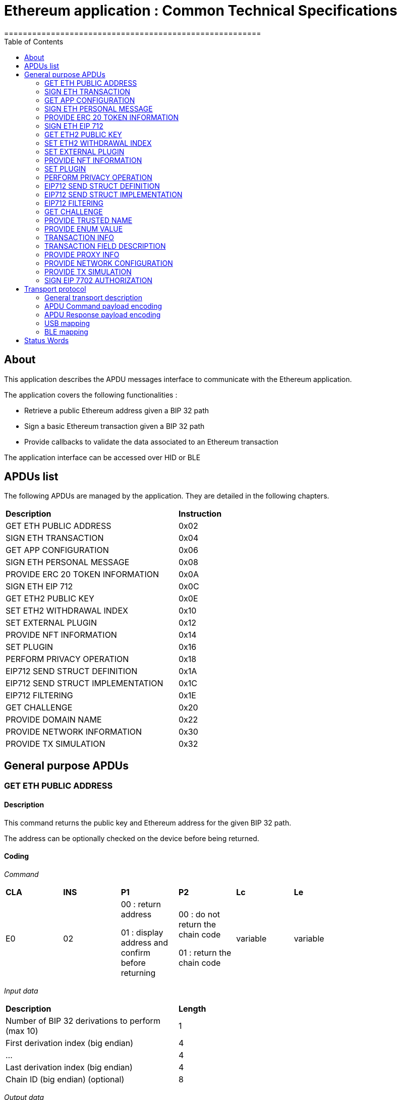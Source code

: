 = Ethereum application : Common Technical Specifications
=======================================================
:toc:

## About

This application describes the APDU messages interface to communicate with the Ethereum application.

The application covers the following functionalities :

  - Retrieve a public Ethereum address given a BIP 32 path
  - Sign a basic Ethereum transaction given a BIP 32 path
  - Provide callbacks to validate the data associated to an Ethereum transaction

The application interface can be accessed over HID or BLE

## APDUs list

The following APDUs are managed by the application. They are detailed in the following chapters.

[width="80%"]
|==============================================================================================================================
| *Description*                                                                     | *Instruction*
| GET ETH PUBLIC ADDRESS                                                            | 0x02
| SIGN ETH TRANSACTION                                                              | 0x04
| GET APP CONFIGURATION                                                             | 0x06
| SIGN ETH PERSONAL MESSAGE                                                         | 0x08
| PROVIDE ERC 20 TOKEN INFORMATION                                                  | 0x0A
| SIGN ETH EIP 712                                                                  | 0x0C
| GET ETH2 PUBLIC KEY                                                               | 0x0E
| SET ETH2 WITHDRAWAL INDEX                                                         | 0x10
| SET EXTERNAL PLUGIN                                                               | 0x12
| PROVIDE NFT INFORMATION                                                           | 0x14
| SET PLUGIN                                                                        | 0x16
| PERFORM PRIVACY OPERATION                                                         | 0x18
| EIP712 SEND STRUCT DEFINITION                                                     | 0x1A
| EIP712 SEND STRUCT IMPLEMENTATION                                                 | 0x1C
| EIP712 FILTERING                                                                  | 0x1E
| GET CHALLENGE                                                                     | 0x20
| PROVIDE DOMAIN NAME                                                               | 0x22
| PROVIDE NETWORK INFORMATION                                                       | 0x30
| PROVIDE TX SIMULATION                                                             | 0x32
|==============================================================================================================================


## General purpose APDUs

### GET ETH PUBLIC ADDRESS

#### Description

This command returns the public key and Ethereum address for the given BIP 32 path.

The address can be optionally checked on the device before being returned.

#### Coding

_Command_

[width="80%"]
|==============================================================================================================================
| *CLA* | *INS*  | *P1*               | *P2*       | *Lc*     | *Le*
|   E0  |   02   |  00 : return address

                    01 : display address and confirm before returning
                                      |   00 : do not return the chain code

                                          01 : return the chain code | variable | variable
|==============================================================================================================================

_Input data_

[width="80%"]
|==============================================================================================================================
| *Description*                                                                     | *Length*
| Number of BIP 32 derivations to perform (max 10)                                  | 1
| First derivation index (big endian)                                               | 4
| ...                                                                               | 4
| Last derivation index (big endian)                                                | 4
| Chain ID (big endian) (optional)                                                  | 8
|==============================================================================================================================

_Output data_

[width="80%"]
|==============================================================================================================================
| *Description*                                                                     | *Length*
| Public Key length                                                                 | 1
| Uncompressed Public Key                                                           | var
| Ethereum address length                                                           | 1
| ASCII-encoded Ethereum address                                                    | var
| Chain code if requested                                                           | 32
|==============================================================================================================================


### SIGN ETH TRANSACTION

#### Description

The application supports signing legacy or EIP 2718 (https://github.com/ethereum/EIPs/blob/master/EIPS/eip-2718.md) transactions for Type 2 (https://github.com/ethereum/EIPs/blob/master/EIPS/eip-1559.md) and Type 4 (https://github.com/ethereum/EIPs/blob/master/EIPS/eip-7702.md)

This command signs an Ethereum transaction after having the user validate the following parameters

  - Gas price
  - Gas limit
  - Recipient address
  - Value

The input data is the RLP encoded transaction (as per https://github.com/ethereum/pyethereum/blob/develop/ethereum/transactions.py#L22), without v/r/s present, streamed to the device in 255 bytes maximum data chunks.

#### Coding

_Command_

[width="80%"]
|==============================================================================================================================
| *CLA* | *INS*  | *P1*               | *P2*                        | *Lc*     | *Le*
|   E0  |   04   |  00 : first transaction data block

                    80 : subsequent transaction data block
                                      |   00 : process & start flow

                                          01 : store only

                                          02 : start flow           | variable | variable
|==============================================================================================================================

_Input data (first transaction data block)_

If P2 == 0x02, then no data is provided.

[width="80%"]
|==============================================================================================================================
| *Description*                                                                     | *Length*
| Number of BIP 32 derivations to perform (max 10)                                  | 1
| First derivation index (big endian)                                               | 4
| ...                                                                               | 4
| Last derivation index (big endian)                                                | 4
| RLP transaction chunk                                                             | variable
|==============================================================================================================================

_Input data (other transaction data block)_

[width="80%"]
|==============================================================================================================================
| *Description*                                                                     | *Length*
| RLP transaction chunk                                                             | variable
|==============================================================================================================================


_Output data_

If P2 == 0x01, then no data is returned.

[width="80%"]
|==============================================================================================================================
| *Description*                                                                     | *Length*
| v                                                                                 | 1
| r                                                                                 | 32
| s                                                                                 | 32
|==============================================================================================================================


### GET APP CONFIGURATION

#### Description

This command returns specific application configuration

#### Coding

_Command_

[width="80%"]
|==============================================================================================================================
| *CLA* | *INS*  | *P1*               | *P2*       | *Lc*     | *Le*
|   E0  |   06   |  00                |   00       | 00       | 04
|==============================================================================================================================

_Input data_

None

_Output data_

[width="80%"]
|==============================================================================================================================
| *Description*                                                                     | *Length*
| Flags
        0x01 : arbitrary data signature enabled by user

        0x02 : ERC 20 Token information needs to be provided externally

        0x10 : Web3 Check enabled

        0x20 : Web3 Check Opt-In done
                                                                                    | 01
| Application major version                                                         | 01
| Application minor version                                                         | 01
| Application patch version                                                         | 01
|==============================================================================================================================


### SIGN ETH PERSONAL MESSAGE

#### Description

This command signs an Ethereum message following the personal_sign specification (https://github.com/ethereum/go-ethereum/pull/2940) after having the user validate the SHA-256 hash of the message being signed.

This command has been supported since firmware version 1.0.8

The input data is the message to sign, streamed to the device in 255 bytes maximum data chunks

#### Coding

_Command_

[width="80%"]
|==============================================================================================================================
| *CLA* | *INS*  | *P1*               | *P2*       | *Lc*     | *Le*
|   E0  |   08   |  00 : first message data block

                    80 : subsequent message data block
                                      |   00       | variable | variable
|==============================================================================================================================

_Input data (first message data block)_

[width="80%"]
|==============================================================================================================================
| *Description*                                                                     | *Length*
| Number of BIP 32 derivations to perform (max 10)                                  | 1
| First derivation index (big endian)                                               | 4
| ...                                                                               | 4
| Last derivation index (big endian)                                                | 4
| Message length                                                                    | 4
| Message chunk                                                                     | variable
|==============================================================================================================================

_Input data (other transaction data block)_

[width="80%"]
|==============================================================================================================================
| *Description*                                                                     | *Length*
| Message chunk                                                                     | variable
|==============================================================================================================================


_Output data_

[width="80%"]
|==============================================================================================================================
| *Description*                                                                     | *Length*
| v                                                                                 | 1
| r                                                                                 | 32
| s                                                                                 | 32
|==============================================================================================================================


### PROVIDE ERC 20 TOKEN INFORMATION

#### Description

This command provides a trusted description of an ERC 20 token to associate a contract address with a ticker and number of decimals.

It shall be run immediately before performing a transaction involving a contract calling this contract address to display the proper token information to the user if necessary, as marked in GET APP CONFIGURATION flags.

The signature is computed on

ticker || address || number of decimals (uint4be) || chainId (uint4be)

signed by the following secp256k1 public key 045e6c1020c14dc46442fe89f97c0b68cdb15976dc24f24c316e7b30fe4e8cc76b1489150c21514ebf440ff5dea5393d83de5358cd098fce8fd0f81daa94979183

#### Coding

_Command_

[width="80%"]
|======================================================================
| *CLA* | *INS*  | *P1*               | *P2*       | *Lc*     | *Le*
|   E0  |   0A   |  00                | 00         | variable | 00
|======================================================================

_Input data_

[width="80%"]
|=======================================================================
| *Description*                                    | *Length*
| Length of ERC 20 ticker                          | 1
| ERC 20 ticker                                    | variable
| ERC 20 contract address                          | 20
| Number of decimals (big endian encoded)          | 4
| Chain ID (big endian encoded)                    | 4
| Token information signature                      | variable
|=======================================================================

_Output data_

[width="80%"]
|====================================================================
| *Description*                                          | *Length*
| Asset index where the information has been stored      | 1
|====================================================================


### SIGN ETH EIP 712

#### Description

This command signs an Ethereum message following the EIP 712 specification (https://github.com/ethereum/EIPs/blob/master/EIPS/eip-712.md)

For implementation version 0, the domain hash and message hash are provided to the device, which displays them and returns the signature

This command has been supported since app version 1.5.0

The full implementation uses all the JSON data and does all the hashing on the
device, it has been supported since app version 1.9.19. This command should come
last, after all the EIP712 SEND STRUCT DEFINITION & SEND STRUCT IMPLEMENTATION.

#### Coding

_Command_

[width="80%"]
|==============================================================================================================================
| *CLA* | *INS*  | *P1*               | *P2*       | *Lc*     | *Le*
|   E0  |   0C   |  00
                                      | 00: v0 implementation

                                        01: full implementation
                                                   | variable
                                                              | variable
|==============================================================================================================================

_Input data_

[width="80%"]
|==============================================================================================================================
| *Description*                                                                     | *Length*
| Number of BIP 32 derivations to perform (max 10)                                  | 1
| First derivation index (big endian)                                               | 4
| ...                                                                               | 4
| Last derivation index (big endian)                                                | 4
| Domain hash *(only for v0)*                                                       | 32
| Message hash *(only for v0)*                                                      | 32
|==============================================================================================================================

_Output data_

[width="80%"]
|==============================================================================================================================
| *Description*                                                                     | *Length*
| v                                                                                 | 1
| r                                                                                 | 32
| s                                                                                 | 32
|==============================================================================================================================


### GET ETH2 PUBLIC KEY

#### Description

This command returns an Ethereum 2 BLS12-381 public key derived following EIP 2333 specification (https://eips.ethereum.org/EIPS/eip-2333)

This command has been supported since firmware version 1.6.0

#### Coding

_Command_

[width="80%"]
|==============================================================================================================================
| *CLA* | *INS*  | *P1*               | *P2*       | *Lc*     | *Le*
|   E0  |   0E   |  00 : return public key

                    01 : display public key and confirm before returning
                                      |   00      | variable | variable
|==============================================================================================================================

_Input data_

[width="80%"]
|==============================================================================================================================
| *Description*                                                                     | *Length*
| Number of BIP 32 derivations to perform (max 10)                                  | 1
| First derivation index (big endian)                                               | 4
| ...                                                                               | 4
| Last derivation index (big endian)                                                | 4
|==============================================================================================================================

_Output data_

[width="80%"]
|==============================================================================================================================
| *Description*                                                                     | *Length*
| Public key                                                                        | 48
|==============================================================================================================================


### SET ETH2 WITHDRAWAL INDEX

#### Description

This command sets the index of the Withdrawal key used as withdrawal credentials in an ETH2 deposit contract call signature. The path of the Withdrawal key is defined as m/12381/3600/index/0 according to EIP 2334 (https://eips.ethereum.org/EIPS/eip-2334)

The default index used is 0 if this method isn't called before the deposit contract transaction is sent to the device to be signed

This command has been supported since firmware version 1.5.0

#### Coding

_Command_

[width="80%"]
|==============================================================================================================================
| *CLA* | *INS*  | *P1*               | *P2*       | *Lc*     | *Le*
|   E0  |   10   |  00
                                      |   00      | variable | variable
|==============================================================================================================================

_Input data_

[width="80%"]
|==============================================================================================================================
| *Description*                                                                     | *Length*
| Withdrawal key index (big endian)                                                 | 4
|==============================================================================================================================

_Output data_

None


### SET EXTERNAL PLUGIN

#### Description

This command provides the name of a trusted binding of a plugin with a contract address and a supported method selector. This plugin will be called to interpret contract data in the following transaction signing command.

It shall be run immediately before performing a transaction involving a contract supported by this plugin to display the proper information to the user if necessary.

The function returns an error sw (0x6984) if the plugin requested is not installed on the device, 0x9000 otherwise.

The signature is computed on

len(pluginName) || pluginName || contractAddress || methodSelector

signed by the following secp256k1 public key 0482bbf2f34f367b2e5bc21847b6566f21f0976b22d3388a9a5e446ac62d25cf725b62a2555b2dd464a4da0ab2f4d506820543af1d242470b1b1a969a27578f353

#### Coding

_Command_

[width="80%"]
|==============================================================================================================================
| *CLA* | *INS*  | *P1*               | *P2*       | *Lc*     | *Le*
|   E0  |   12   |  00   |   00       | variable   | 00
|==============================================================================================================================

_Input data_

[width="80%"]
|==============================================================================================================================
| *Description*                                                                     | *Length*
| Length of plugin name                                                             | 1
| plugin name                                                                       | variable
| contract address                                                                  | 20
| method selector                                                                   | 4
| signature                                                                         | variable
|==============================================================================================================================

_Output data_

None


### PROVIDE NFT INFORMATION

#### Description

This command provides a trusted description of an NFT to associate a contract address with a collectionName.

It shall be run immediately before performing a transaction involving a contract calling this contract address to display the proper nft information to the user if necessary, as marked in GET APP CONFIGURATION flags.

The signature is computed on:

type || version || len(collectionName) || collectionName || address || chainId || keyId || algorithmId

#### Coding

_Command_

[width="80%"]
|==============================================================================================================================
| *CLA* | *INS*  | *P1*               | *P2*       | *Lc*     | *Le*
|   E0  |   14   |  00   |   00       | variable | 00
|==============================================================================================================================

_Input data_

[width="80%"]
|==============================================================================================================================
| *Description*                                                                     | *Length*
| Type                                                                              | 1
| Version                                                                           | 1
| Collection Name Length                                                            | 1
| Collection Name                                                                   | variable
| Address                                                                           | 20
| Chain ID                                                                          | 8
| KeyID                                                                             | 1
| Algorithm ID                                                                      | 1
| Signature Length                                                                  | 1
| Signature                                                                         | variable
|==============================================================================================================================

_Output data_

[width="80%"]
|====================================================================
| *Description*                                          | *Length*
| Asset index where the information has been stored      | 1
|====================================================================


### SET PLUGIN

#### Description

This command provides the name of a trusted binding of a plugin with a contract address and a supported method selector. This plugin will be called to interpret contract data in the following transaction signing command.

It can be used to set both internal and external plugins.

It shall be run immediately before performing a transaction involving a contract supported by this plugin to display the proper information to the user if necessary.

The function returns an error sw (0x6984) if the plugin requested is not installed on the device, 0x9000 otherwise.

The plugin names `ERC20`, `ERC721` and `ERC1155` are reserved. Additional plugin names might be added to this list in the future.

The signature is computed on

type || version || len(pluginName) || pluginName || address || selector || chainId || keyId || algorithmId

#### Coding

_Command_

[width="80%"]
|==============================================================================================================================
| *CLA* | *INS*  | *P1*               | *P2*       | *Lc*     | *Le*
|   E0  |   16   |  00   |   00       | variable   | 00
|==============================================================================================================================

_Input data_

[width="80%"]
|==============================================================================================================================
| *Description*                                                                     | *Length*
| Type                                                                              | 1
| Version                                                                           | 1
| Plugin Name Length                                                                | 1
| Plugin Name                                                                       | variable
| Address                                                                           | 20
| Selector                                                                          | 4
| Chain ID                                                                          | 8
| KeyID                                                                             | 1
| Algorithm ID                                                                      | 1
| Signature Length                                                                  | 1
| Signature                                                                         | variable
|==============================================================================================================================

_Output data_

None

### PERFORM PRIVACY OPERATION

#### Description

This command performs privacy operations as defined in EIP 1024 (https://ethereum-magicians.org/t/eip-1024-cross-client-encrypt-decrypt/505)

It can return the public encryption key on Curve25519 for a given Ethereum account or the shared secret (generated by the scalar multiplication of the remote public key by the account private key on Curve25519) used to decrypt private data encrypted for a given Ethereum account

All data can be optionally checked on the device before being returned.

#### Coding

_Command_

[width="80%"]
|==============================================================================================================================
| *CLA* | *INS*  | *P1*               | *P2*       | *Lc*     | *Le*
|   E0  |   18   |  00 : return data

                    01 : display data and confirm before returning
                                      |   00 : return the public encryption key

                                          01 : return the shared secret | variable | variable
|==============================================================================================================================

_Input data_

[width="80%"]
|==============================================================================================================================
| *Description*                                                                     | *Length*
| Number of BIP 32 derivations to perform (max 10)                                  | 1
| First derivation index (big endian)                                               | 4
| ...                                                                               | 4
| Last derivation index (big endian)                                                | 4
| Third party public key on Curve25519, if returning the shared secret              | 32
|==============================================================================================================================

_Output data_

[width="80%"]
|==============================================================================================================================
| *Description*                                                                     | *Length*
| Public encryption key or shared secret                                                                              | 32
|==============================================================================================================================


### EIP712 SEND STRUCT DEFINITION

#### Description

This command sends the message definition with all its types. +
These commands should come before the EIP712 SEND STRUCT IMPLEMENTATION ones.

#### Coding

_Command_

[width="80%"]
|=========================================================================
| *CLA* | *INS*  | *P1*               | *P2*       | *LC*     | *Le*
|   E0  |   1A   |  00
                                      |   00 : struct name

                                          FF : struct field
                                                   | variable
                                                              | variable
|=========================================================================

_Input data_

##### If P2 == struct name

[width="80%"]
|==========================================
| *Description*         | *Length (byte)*
| Name                  | LC
|==========================================

##### If P2 == struct field

:check_y: &#9989;
:check_n: &#10060;

[width="80%"]
|======================================================================
| *Description*                     | *Length (byte)*   | *Mandatory*
| TypeDesc (type description)       | 1                 | {check_y}
| TypeNameLength                    | 1                 | {check_n}
| TypeName                          | variable          | {check_n}
| TypeSize                          | 1                 | {check_n}
| ArrayLevelCount                   | 1                 | {check_n}
| ArrayLevels                       | variable          | {check_n}
| KeyNameLength                     | 1                 | {check_y}
| KeyName                           | variable          | {check_y}
|======================================================================

###### TypeDesc

From MSB to LSB:

[width="80%"]
|=============================================================
| *Description*                             | *Length (bit)*
| TypeArray (is it an array?)               | 1
| TypeSize (is a type size specified?)      | 1
| Unused                                    | 2
| Type                                      | 4
|=============================================================

How to interpret Type from its value :

[width="40%"]
|===========================================
| *Value*           | *Type*
| 0                 | custom (struct type)
| 1                 | int
| 2                 | uint
| 3                 | address
| 4                 | bool
| 5                 | string
| 6                 | fixed-sized bytes
| 7                 | dynamic-sized bytes
|===========================================

###### TypeName

_Only present if the Type is set to custom._

Indicates the name of the struct that will be the type of the field.


###### TypeSize

_Only present if the TypeSize bit is set in TypeDesc._

Indicates the byte size of the field. (Ex: 8 for an int64)


###### ArrayLevelCount

_Only present if the TypeArray bit is set in TypeDesc._

Indicates how many array levels that field has (Ex: 3 for int16[2][][4]).

###### ArrayLevels

_Only present if the TypeArray bit is set in TypeDesc._

Types of array level:

[width="40%"]
|================================
| *Byte value*  | *Type*
| 0             | Dynamic sized (type[])
| 1             | Fixed size (type[N])
|================================

Each fixed-sized array level is followed by a byte indicating its size (number of elements).


_Output data_

None


### EIP712 SEND STRUCT IMPLEMENTATION

#### Description

This command sends the message implementation with all its values. +
These commands should come after the EIP712 SEND STRUCT DEFINITION ones.

#### Coding

_Command_

[width="80%"]
|=========================================================================
| *CLA* | *INS*  | *P1*               | *P2*       | *LC*     | *Le*
|   E0  |   1C   |  00 : complete send

                    01 : partial send, more to come
                                      |   00 : root struct

                                          0F : array

                                          FF : struct field
                                                   | variable
                                                              | variable
|=========================================================================

_Input data_

##### If P2 == root struct

[width="80%"]
|==========================================
| *Description*         | *Length (byte)*
| Name                  | LC
|==========================================

Sets the name of the upcoming root structure all the following fields will be apart
of until we set another root structure.

##### If P2 == array

[width="80%"]
|==========================================
| *Description*         | *Length (byte)*
| Array size            | 1
|==========================================

Sets the size of the upcoming array the following N fields will be apart of.

##### If P2 == struct field

[width="80%"]
|==========================================
| *Description*         | *Length (byte)*
| Value length          | 2 (BE)
| Value                 | variable
|==========================================

Sets the raw value of the next field in order in the current root structure.
Raw as in, an integer in the JSON file represented as "128" would only be 1 byte long (0x80)
instead of 3 as an array of ASCII characters, same for addresses and so on.


_Output data_

None


### EIP712 FILTERING

#### Description

This command provides a trusted way of deciding what information from the JSON data to show and replace some values by more meaningful ones.

This mode can be overridden by the in-app setting to fully clear-sign EIP-712 messages.

For the signatures :

* The chain ID used for the signature must be 8 bytes wide.
* The schema hash = sha224sum of the value of _types_ at the root of the JSON data (stripped of all spaces and newlines)

##### Activation

Full filtering is disabled by default and has to be changed with this APDU (default behaviour is basic filtering handled by the app itself).

Field substitution will be ignored if the full filtering is not activated.

This command should come before the domain & message implementations. If activated, fields will be by default hidden unless they receive a field name substitution.

##### Discarded filter path

This command gives the app the absolute path of the upcoming filter which will be discarded (because it targets a field within an empty array).

The next filter should be marked as discarded (with P1) to be able to use this given filter path.

##### Message info

This command should come right after the implementation of the domain has been sent with *SEND STRUCT IMPLEMENTATION*, just before sending the message implementation.
The first byte is used so that a signature of one type cannot be valid as another type.

The signature is computed on :

183 || chain ID (BE) || contract address || schema hash || filters count || display name

##### Amount-join token

This command should come before the corresponding *SEND STRUCT IMPLEMENTATION* and are only usable for message fields (and not domain ones).
The first byte is used so that a signature of one type cannot be valid as another type.

The signature is computed on :

11 || chain ID (BE) || contract address || schema hash || field path || token index

##### Amount-join value

This command should come before the corresponding *SEND STRUCT IMPLEMENTATION* and are only usable for message fields (and not domain ones).
The first byte is used so that a signature of one type cannot be valid as another type.

A token index of 0xFF indicates the token address is in the _verifyingContract_ field of the EIP712Domain so the app won't receive an amount-join token filtering APDU. This enables support for Permit (ERC-2612) messages.

The signature is computed on :

22 || chain ID (BE) || contract address || schema hash || field path || display name || token index

##### Date / Time

This command should come before the corresponding *SEND STRUCT IMPLEMENTATION* and are only usable for message fields (and not domain ones).
The first byte is used so that a signature of one type cannot be valid as another type.

The signature is computed on :

33 || chain ID (BE) || contract address || schema hash || field path || display name

##### Trusted name

This command should come before the corresponding *SEND STRUCT IMPLEMENTATION* and are only usable for message fields (and not domain ones).
The first byte is used so that a signature of one type cannot be valid as another type.

The signature is computed on :

44 || chain ID (BE) || contract address || schema hash || field path || display name || name types || name sources

##### Show raw field

This command should come before the corresponding *SEND STRUCT IMPLEMENTATION* and are only usable for message fields (and not domain ones).
The first byte is used so that a signature of one type cannot be valid as another type.

The signature is computed on :

72 || chain ID (BE) || contract address || schema hash || field path || display name

#### Coding

_Command_

[width="80%"]
|=========================================================================
| *CLA* | *INS*  | *P1*               | *P2*       | *LC*     | *Le*
|   E0  |   1E   | 00 : standard

                   01 : discarded     | 00 : activation

                                        01 : discarded filter path

                                        0F : message info

                                        FB : trusted name

                                        FC : date/time

                                        FD : amount-join token

                                        FE : amount-join value

                                        FF : raw field
                                                   | variable | variable
|=========================================================================

_Input data_

##### If P2 == activation

None

##### If P2 == discarded filter path

[width="80%"]
|==========================================
| *Description*         | *Length (byte)*
| Path length           | 1
| Path                  | variable
|==========================================

##### If P2 == message info

[width="80%"]
|==========================================
| *Description*         | *Length (byte)*
| Display name length   | 1
| Display name          | variable
| Filters count         | 1
| Signature length      | 1
| Signature             | variable
|==========================================

##### If P2 == trusted name

[width="80%"]
|==========================================
| *Description*         | *Length (byte)*
| Display name length   | 1
| Display name          | variable
| Name types count      | 1
| Name types            | variable
| Name sources count    | 1
| Name sources          | variable
| Signature length      | 1
| Signature             | variable
|==========================================

##### If P2 == date / time

[width="80%"]
|==========================================
| *Description*         | *Length (byte)*
| Display name length   | 1
| Display name          | variable
| Signature length      | 1
| Signature             | variable
|==========================================

##### If P2 == amount-join token

[width="80%"]
|==========================================
| *Description*         | *Length (byte)*
| Token index           | 1
| Signature length      | 1
| Signature             | variable
|==========================================

##### If P2 == amount-join value

[width="80%"]
|==========================================
| *Description*         | *Length (byte)*
| Display name length   | 1
| Display name          | variable
| Token index           | 1
| Signature length      | 1
| Signature             | variable
|==========================================

##### If P2 == show raw field

[width="80%"]
|==========================================
| *Description*         | *Length (byte)*
| Display name length   | 1
| Display name          | variable
| Signature length      | 1
| Signature             | variable
|==========================================

_Output data_

None


### GET CHALLENGE

#### Description

Sends a random 32-bit long value. Can prevent replay of signed payloads when the challenge
is included in said payload.

#### Coding

_Command_

[width="80%"]
|=============================================================
| *CLA* | *INS*  | *P1*               | *P2*       | *LC*
|   E0  |   20   | 00                 | 00         | 00
|=============================================================

_Input data_

None

_Output data_

[width="80%"]
|===========================================
| *Description*                 | *Length*
| Challenge value (BE)          | 4
|===========================================


### PROVIDE TRUSTED NAME

#### Description

This command provides a trusted name (like an ENS domain) to be displayed during transactions in place of the
address it is associated to. It shall be run just before a transaction/message involving the associated
address that would be displayed on the device.

The signature is computed on the TLV payload (minus the signature obviously).

#### Coding

_Command_

[width="80%"]
|==============================================================
| *CLA* | *INS*  | *P1*               | *P2*       | *LC*
|   E0  |   22   | 01 : first chunk

                   00 : following chunk
                                      | 00         | 00
|==============================================================

_Input data_

##### If P1 == first chunk

[width="80%"]
|==========================================
| *Description*         | *Length (byte)*
| Payload length        | 2
| TLV payload           | variable
|==========================================

##### If P1 == following chunk

[width="80%"]
|==========================================
| *Description*         | *Length (byte)*
| TLV payload           | variable
|==========================================

_Output data_

None


### PROVIDE ENUM VALUE

_Command_

[width="80%"]
|==============================================================
| *CLA* | *INS*  | *P1*               | *P2*       | *LC*
|   E0  |   24   | 01 : first chunk

                   00 : following chunk
                                      | 00         | 00
|==============================================================

_Input data_

##### If P1 == first chunk

[width="80%"]
|====================================================================
| *Description*                                     | *Length (byte)*
| struct size (BE)                                  | 2
| link:tlv_structs.md#enum_value[ENUM_VALUE struct] | variable
|====================================================================

##### If P1 == following chunk

[width="80%"]
|====================================================================
| *Description*                                     | *Length (byte)*
| link:tlv_structs.md#enum_value[ENUM_VALUE struct] | variable
|====================================================================

_Output data_

None


### TRANSACTION INFO

#### Description
#### Coding

_Command_

[width="80%"]
|==============================================================
| *CLA* | *INS*  | *P1*               | *P2*       | *LC*
|   E0  |   26   | 01 : first chunk

                   00 : following chunk
                                      | 00         | 00
|==============================================================

_Input data_

##### If P1 == first chunk

[width="80%"]
|================================================================================
| *Description*                                                 | *Length (byte)*
| struct size (BE)                                              | 2
| link:tlv_structs.md#transaction_info[TRANSACTION_INFO struct] | variable
|================================================================================

##### If P1 == following chunk

[width="80%"]
|================================================================================
| *Description*                                                 | *Length (byte)*
| link:tlv_structs.md#transaction_info[TRANSACTION_INFO struct] | variable
|================================================================================

_Output data_

None


### TRANSACTION FIELD DESCRIPTION

#### Description
#### Coding

_Command_

[width="80%"]
|==============================================================
| *CLA* | *INS*  | *P1*               | *P2*       | *LC*
|   E0  |   28   | 01 : first chunk

                   00 : following chunk
                                      | 00         | 00
|==============================================================

_Input data_

##### If P1 == first chunk

[width="80%"]
|===========================================================
| *Description*                           | *Length (byte)*
| struct size (BE)                        | 2
| link:tlv_structs.md#field[FIELD struct] | variable
|===========================================================

##### If P1 == following chunk

[width="80%"]
|===========================================================
| *Description*                           | *Length (byte)*
| link:tlv_structs.md#field[FIELD struct] | variable
|===========================================================

_Output data_

None


### PROVIDE PROXY INFO

#### Description

This command provides the app with the knowledge that a contract address is a proxy to another contract on a specific chain.
This can also (optionally) be restricted to a specific function within the contract.

#### Coding

_Command_

[width="80%"]
|==============================================================
| *CLA* | *INS*  | *P1*               | *P2*       | *LC*
|   E0  |   2A   | 01 : first chunk

                   00 : following chunk
                                      | 00         | 00
|==============================================================

_Input data_

##### If P1 == first chunk

[width="80%"]
|====================================================================
| *Description*                                     | *Length (byte)*
| struct size (BE)                                  | 2
| link:tlv_structs.md#proxy_info[PROXY_INFO struct] | variable
|====================================================================

##### If P1 == following chunk

[width="80%"]
|====================================================================
| *Description*                                     | *Length (byte)*
| link:tlv_structs.md#proxy_info[PROXY_INFO struct] | variable
|====================================================================

_Output data_

None


### PROVIDE NETWORK CONFIGURATION

#### Description

This command handles the dynamic networks configuration, allowing to access funds
without needing to update the application for each new network.

This configuration must be sent before any access to a network and stays valid until a new config is sent.
Up to *2* different configurations can be used. The targeted slot is configured automatically to the next available one.

The configuration is sent in TLV (Tag-Length-Value) mode, whereas the icon itself is send as raw bytes in dedicated chunk(s).
The configuration doesn't include the icon itself, but only its hash (`sha256`), and it is signed.

For the configuration, the following tags are supported:

[width="80%"]
|===============================================================
| *Tag name*        | *Tag value* | *Length (byte)*   | *Value*
| STRUCTURE_TYPE    | 0x01        | 0x01              | 0x08 (for `TYPE_DYNAMIC_NETWORK`)
| STRUCTURE_VERSION | 0x02        | 0x01              | 0x01
| BLOCKCHAIN_FAMILY | 0x51        | 0x01              | 0x01 (for Ethereum)
| CHAIN_ID          | 0x23        | 0x08              | (`uint64_t` value)
| NETWORK_NAME      | 0x52        | variable (max 31) | string without '\0'
| NETWORK_TICKER    | 0x24        | variable (max 10) | string without '\0'
| NETWORK_ICON_HASH | 0x53        | 0x20              | _sha256_ of the network icon, sent separately
| SIGNATURE         | 0x15        | variable          | Signature of the TLV payload data
|===============================================================

The signature is mandatory, and is computed on the full payload data, using `CX_CURVE_SECP256K1`.

#### Coding

_Command_

[width="80%"]
|==============================================================
| *CLA*     | *INS*    | *P1*             | *P2*                       | *LC*
.2+| E0     .2+| 30    | 01 : first chunk

                         00 : following chunk
                                          | 00 : Network configuration

                                            01 : Network icon          | variable
                       | 00               | 02 : Get info              | 0
|==============================================================

_Input data_

##### If P2 == Network configuration

###### If P1 == first chunk

[width="80%"]
|==========================================
| *Description*         | *Length (byte)*
| Payload length        | 2
| TLV payload           | variable
|==========================================

###### If P1 == following chunk

[width="80%"]
|==========================================
| *Description*         | *Length (byte)*
| TLV payload           | variable
|==========================================

##### If P2 == Network Icon

[width="80%"]
|==========================================
| *Description*         | *Length (byte)*
| Icon data             | variable
|==========================================

> Notes:
>
>  - No need to specify the full size because it is already included in the data header
>
>  - The icon is not supported on Nano devices and the corresponding APDU will be ignored.
>
>  - Depending on its size, it may be split on several chunks. The maximum allowed bitmap size is `1KB`.
>
>  - The data correspond the hex string generated by the script `<SDK_PATH>/lib_nbgl/tools/icon2glyph.py`, with parameter `--hexbitmap`

_Output data_

##### If P2 == Get Info

[width="80%"]
|==========================================
| *Description*         | *Length (byte)*
| Number of networks    | 1
| Networks chain_id     | 8
| ...                   | 8
| Networks chain_id     | 8
|==========================================

### PROVIDE TX SIMULATION

#### Description

This command handles the Transaction Simulation information, allowing to evaluate and verify the risk.

There are 2 sub-commands:

- One command to request the Opt-In flow, to inform the user a new parameter is available
- One command to send the payload data with the simulation information

> Notes:
>
>  - The Opt-In should be sent only once


The Transaction Simulation information must be sent before any transaction to be verified and confirmed.
It will be displayed in the review flow only if the corresponding setting is _Enabled_.

The information is sent in TLV (Tag-Length-Value) mode. The following tags are supported:

[width="80%"]
|===============================================================================================
| *Tag name*              | *Tag value* | *Length (byte)*   | *Value*
| STRUCTURE_TYPE          | 0x01        | 0x01              | 0x09 (for `TYPE_TX_SIMULATION`)
| STRUCTURE_VERSION       | 0x02        | 0x01              | 0x01
| ADDRESS                 | 0x22        | 0x14              | Ethereum `From` Address
| CHAIN_ID                | 0x23        | 0x08              | (`uint64_t` value)
| TX_HASH                 | 0x27        | 0x20              | Hash of the Tx that was simulated
| DOMAIN_HASH             | 0x28        | 0x20              | _Domain Hash_ for EIP712
| W3C_NORMALIZED_RISK     | 0x80        | 0x01              | Normalized risk score of the transaction.
| W3C_NORMALIZED_CATEGORY | 0x81        | 0x01              | Main category explaining the risk score
| W3C_PROVIDER_MSG        | 0x82        | variable (max 30) | Provider specific message explaining the risk score
| W3C_TINY_URL            | 0x83        | variable (max 30) | URL to access the full report
| W3C_SIMULATION_TYPE     | 0x84        | 0x01              | Type of simulation
| SIGNATURE               | 0x15        | variable          | Signature of the TLV payload data
|===============================================================================================

The signature is mandatory, and is computed on the full payload data, using `CX_CURVE_SECP256K1`.

Then, the App will verify the validity of this simulation using the fields:

- `ADDRESS`
- `CHAIN_ID`
- `TX_HASH`
- `SIMULATION_TYPE`

If one of those fields are not correct (or don't correspond to the current TX), the check status is considered _Unknown_.

The _Risk Score_ is normalized and interpreted like this:

- `0`: Benign
- `1`: Warning
- `2`: Malicious

The _Simulation Type_ is normalized and interpreted like this:

- `0`: Transaction
- `1`: Typed Data (EIP-712)
- `2`: Personal Message (EIP-191)

#### Coding

_Command_

[width="80%"]
|==============================================================
| *CLA*     | *INS*    | *P1*                       | *P2*                 | *LC*     | *Le*
.2+| E0  .2+| 32       | 00 : TX Simulation Payload | 01 : first chunk

                                                      00 : following chunk | variable | variable
                       | 01 : TX Simulation Opt-In  | 00                   | 00       | 00
|==============================================================

_Input data_

##### If P1 == TX Simulation Payload

###### If P2 == first chunk

[width="80%"]
|==========================================
| *Description*         | *Length (byte)*
| Payload length        | 2
| TLV payload           | variable
|==========================================

###### If P2 == following chunk

[width="80%"]
|==========================================
| *Description*         | *Length (byte)*
| TLV payload           | variable
|==========================================

##### If P1 == TX Simulation Opt-In

None

_Output data_

##### If P1 == TX Simulation Payload

None

##### If P1 == TX Simulation Opt-In

[width="80%"]
|====================================
| *Description*              | *Length*
| Web3 Check setting status  | 1
|====================================

### SIGN EIP 7702 AUTHORIZATION

#### Description

This command computes the signature for an element of a EIP 7702 Authorization list (https://github.com/ethereum/EIPs/blob/master/EIPS/eip-7702.md) on the given account, for the given delegate, chain ID and nonce.

The user is prompted to confirm the operation before the signature is issued.

#### Coding

_Command_

[width="80%"]
|==============================================================
| *CLA* | *INS*  | *P1*               | *P2*       | *LC*
|   E0  |   34   | 01 : first chunk

                   00 : following chunk
                                      | 00         | 00
|==============================================================

_Input data_

##### If P1 == first chunk

[width="80%"]
|====================================================================
| *Description*                                     | *Length (byte)*
| Number of BIP 32 derivations to perform (max 10)  | 1
| First derivation index (BE)                       | 4
| ...                                               | 4
| Last derivation index (BE)                        | 4
| struct size (BE)                                  | 2
| link:tlv_structs.md#auth_7702[AUTH_7702 struct]   | variable
|====================================================================

##### If P1 == following chunk

[width="80%"]
|====================================================================
| *Description*                                   | *Length (byte)*
| link:tlv_structs.md#auth_7702[AUTH_7702 struct] | variable
|====================================================================

_Output data_

[width="80%"]
|==============================================================================================================================
| *Description*                                                                     | *Length*
| Signature parity (0 even, 1 odd) - use as is in EIP 7702                          | 1
| r                                                                                 | 32
| s                                                                                 | 32
|==============================================================================================================================

## Transport protocol

### General transport description

Ledger APDUs requests and responses are encapsulated using a flexible protocol allowing to fragment large payloads over different underlying transport mechanisms.

The common transport header is defined as follows :

[width="80%"]
|==============================================================================================================================
| *Description*                                                                     | *Length*
| Communication channel ID (big endian)                                             | 2
| Command tag                                                                       | 1
| Packet sequence index (big endian)                                                | 2
| Payload                                                                           | var
|==============================================================================================================================

The Communication channel ID allows commands multiplexing over the same physical link. It is not used for the time being, and should be set to 0101 to avoid compatibility issues with implementations ignoring a leading 00 byte.

The Command tag describes the message content. Use TAG_APDU (0x05) for standard APDU payloads, or TAG_PING (0x02) for a simple link test.

The Packet sequence index describes the current sequence for fragmented payloads. The first fragment index is 0x00.

### APDU Command payload encoding

APDU Command payloads are encoded as follows :

[width="80%"]
|==============================================================================================================================
| *Description*                                                                     | *Length*
| APDU length (big endian)                                                          | 2
| APDU CLA                                                                          | 1
| APDU INS                                                                          | 1
| APDU P1                                                                           | 1
| APDU P2                                                                           | 1
| APDU length                                                                       | 1
| Optional APDU data                                                                | var
|==============================================================================================================================

APDU payload is encoded according to the APDU case

[width="80%"]
|=======================================================================================
| Case Number  | *Lc* | *Le* | Case description
|   1          |  0   |  0   | No data in either direction - L is set to 00
|   2          |  0   |  !0  | Input Data present, no Output Data - L is set to Lc
|   3          |  !0  |  0   | Output Data present, no Input Data - L is set to Le
|   4          |  !0  |  !0  | Both Input and Output Data are present - L is set to Lc
|=======================================================================================

### APDU Response payload encoding

APDU Response payloads are encoded as follows :

[width="80%"]
|==============================================================================================================================
| *Description*                                                                     | *Length*
| APDU response length (big endian)                                                 | 2
| APDU response data and Status Word                                                | var
|==============================================================================================================================

### USB mapping

Messages are exchanged with the dongle over HID endpoints over interrupt transfers, with each chunk being 64 bytes long. The HID Report ID is ignored.

### BLE mapping

A similar encoding is used over BLE, without the Communication channel ID.

The application acts as a GATT server defining service UUID D973F2E0-B19E-11E2-9E96-0800200C9A66

When using this service, the client sends requests to the characteristic D973F2E2-B19E-11E2-9E96-0800200C9A66, and gets notified on the characteristic D973F2E1-B19E-11E2-9E96-0800200C9A66 after registering for it.

Requests are encoded using the standard BLE 20 bytes MTU size

## Status Words

The following standard Status Words are returned for all APDUs - some specific Status Words can be used for specific commands and are mentioned in the command description.

_Status Words_

[width="80%"]
|===============================================================================================
| *SW*      | *Description*
|   0x6001  | Mode check fail
|   0x6501  | TransactionType not supported
|   0x6502  | Output buffer too small for chainId conversion
|   0x68xx  | Internal error (Please report)
|   0x6982  | Security status not satisfied (Canceled by user)
|   0x6983  | Wrong Data length
|   0x6984  | Plugin not installed
|   0x6985  | Condition not satisfied
|   0x6A00  | Error without info
|   0x6A80  | Invalid data
|   0x6A84  | Insufficient memory
|   0x6A88  | Data not found
|   0x6B00  | Incorrect parameter P1 or P2
|   0x6D00  | Incorrect parameter INS
|   0x6E00  | Incorrect parameter CLA
|   0x6Fxx  | Technical problem (Internal error, please report)
|   0x9000  | Normal ending of the command
|   0x911C  | Command code not supported (i.e. Ledger-PKI not yet available)
|===============================================================================================
